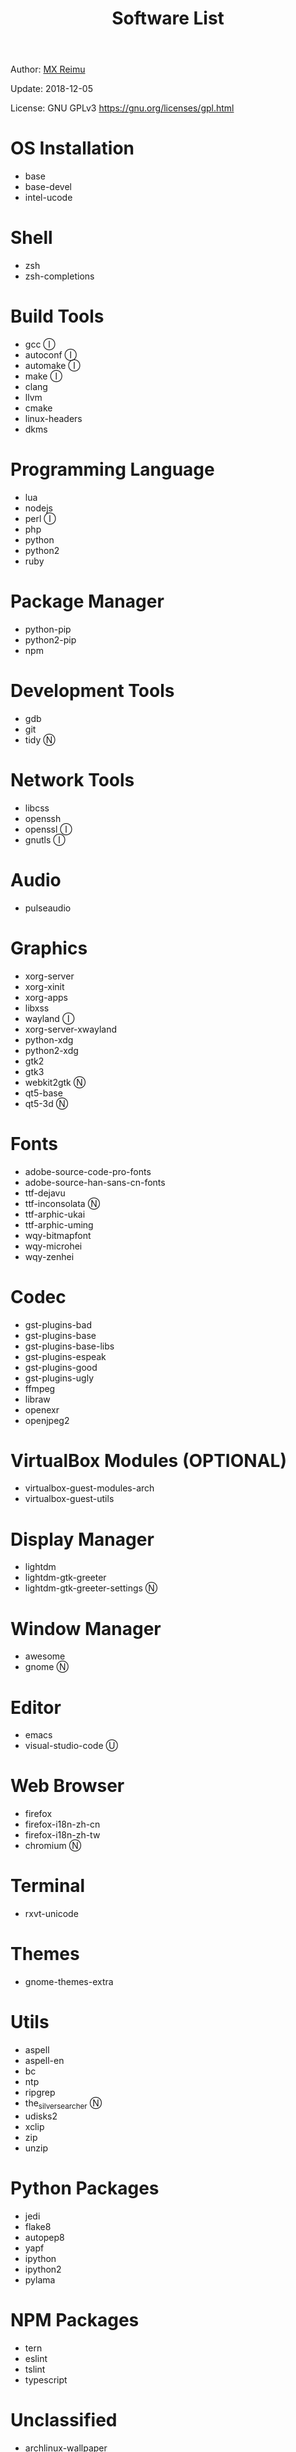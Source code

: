 #+TITLE: Software List

Author: [[https://re-mx.github.io][MX Reimu]]

Update: 2018-12-05

License: GNU GPLv3 https://gnu.org/licenses/gpl.html

* OS Installation
  + base
  + base-devel
  + intel-ucode

* Shell
  + zsh
  + zsh-completions

* Build Tools
  + gcc Ⓘ
  + autoconf Ⓘ
  + automake Ⓘ
  + make Ⓘ
  + clang
  + llvm
  + cmake
  + linux-headers
  + dkms

* Programming Language
  + lua
  + nodejs
  + perl Ⓘ
  + php
  + python
  + python2
  + ruby

* Package Manager
  + python-pip
  + python2-pip
  + npm

* Development Tools
  + gdb
  + git
  + tidy Ⓝ

* Network Tools
  + libcss
  + openssh
  + openssl Ⓘ
  + gnutls Ⓘ

* Audio
  + pulseaudio

* Graphics
  + xorg-server
  + xorg-xinit
  + xorg-apps
  + libxss
  + wayland Ⓘ
  + xorg-server-xwayland
  + python-xdg
  + python2-xdg
  + gtk2
  + gtk3
  + webkit2gtk Ⓝ
  + qt5-base
  + qt5-3d Ⓝ

* Fonts
  + adobe-source-code-pro-fonts
  + adobe-source-han-sans-cn-fonts
  + ttf-dejavu
  + ttf-inconsolata Ⓝ
  + ttf-arphic-ukai
  + ttf-arphic-uming
  + wqy-bitmapfont
  + wqy-microhei
  + wqy-zenhei

* Codec
  + gst-plugins-bad
  + gst-plugins-base
  + gst-plugins-base-libs
  + gst-plugins-espeak
  + gst-plugins-good
  + gst-plugins-ugly
  + ffmpeg
  + libraw
  + openexr
  + openjpeg2

* VirtualBox Modules (OPTIONAL)
  + virtualbox-guest-modules-arch
  + virtualbox-guest-utils

* Display Manager
  + lightdm
  + lightdm-gtk-greeter
  + lightdm-gtk-greeter-settings Ⓝ

* Window Manager
  + awesome
  + gnome Ⓝ

* Editor
  + emacs
  + visual-studio-code Ⓤ

* Web Browser
  + firefox
  + firefox-i18n-zh-cn
  + firefox-i18n-zh-tw
  + chromium Ⓝ

* Terminal
  + rxvt-unicode

* Themes
  + gnome-themes-extra

* Utils
  + aspell
  + aspell-en
  + bc
  + ntp
  + ripgrep
  + the_silver_searcher Ⓝ
  + udisks2
  + xclip
  + zip
  + unzip

* Python Packages
  + jedi
  + flake8
  + autopep8
  + yapf
  + ipython
  + ipython2
  + pylama

* NPM Packages
  + tern
  + eslint
  + tslint
  + typescript

* Unclassified
  + archlinux-wallpaper
  + gimp
  + gnome-font-viewer
  + gtk-engines
  + gvfs
  + gvfs-nfs
  + libreoffice
  + rhythmbox
  + screenfetch
  + ttf-font-awesome
  + vicious
